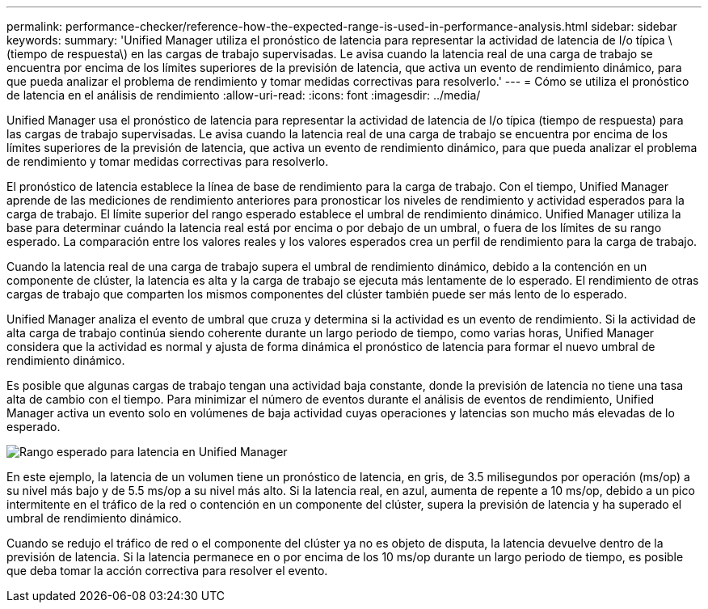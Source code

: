 ---
permalink: performance-checker/reference-how-the-expected-range-is-used-in-performance-analysis.html 
sidebar: sidebar 
keywords:  
summary: 'Unified Manager utiliza el pronóstico de latencia para representar la actividad de latencia de I/o típica \(tiempo de respuesta\) en las cargas de trabajo supervisadas. Le avisa cuando la latencia real de una carga de trabajo se encuentra por encima de los límites superiores de la previsión de latencia, que activa un evento de rendimiento dinámico, para que pueda analizar el problema de rendimiento y tomar medidas correctivas para resolverlo.' 
---
= Cómo se utiliza el pronóstico de latencia en el análisis de rendimiento
:allow-uri-read: 
:icons: font
:imagesdir: ../media/


[role="lead"]
Unified Manager usa el pronóstico de latencia para representar la actividad de latencia de I/o típica (tiempo de respuesta) para las cargas de trabajo supervisadas. Le avisa cuando la latencia real de una carga de trabajo se encuentra por encima de los límites superiores de la previsión de latencia, que activa un evento de rendimiento dinámico, para que pueda analizar el problema de rendimiento y tomar medidas correctivas para resolverlo.

El pronóstico de latencia establece la línea de base de rendimiento para la carga de trabajo. Con el tiempo, Unified Manager aprende de las mediciones de rendimiento anteriores para pronosticar los niveles de rendimiento y actividad esperados para la carga de trabajo. El límite superior del rango esperado establece el umbral de rendimiento dinámico. Unified Manager utiliza la base para determinar cuándo la latencia real está por encima o por debajo de un umbral, o fuera de los límites de su rango esperado. La comparación entre los valores reales y los valores esperados crea un perfil de rendimiento para la carga de trabajo.

Cuando la latencia real de una carga de trabajo supera el umbral de rendimiento dinámico, debido a la contención en un componente de clúster, la latencia es alta y la carga de trabajo se ejecuta más lentamente de lo esperado. El rendimiento de otras cargas de trabajo que comparten los mismos componentes del clúster también puede ser más lento de lo esperado.

Unified Manager analiza el evento de umbral que cruza y determina si la actividad es un evento de rendimiento. Si la actividad de alta carga de trabajo continúa siendo coherente durante un largo periodo de tiempo, como varias horas, Unified Manager considera que la actividad es normal y ajusta de forma dinámica el pronóstico de latencia para formar el nuevo umbral de rendimiento dinámico.

Es posible que algunas cargas de trabajo tengan una actividad baja constante, donde la previsión de latencia no tiene una tasa alta de cambio con el tiempo. Para minimizar el número de eventos durante el análisis de eventos de rendimiento, Unified Manager activa un evento solo en volúmenes de baja actividad cuyas operaciones y latencias son mucho más elevadas de lo esperado.

image::../media/opm-expected-range-jpg.png[Rango esperado para latencia en Unified Manager]

En este ejemplo, la latencia de un volumen tiene un pronóstico de latencia, en gris, de 3.5 milisegundos por operación (ms/op) a su nivel más bajo y de 5.5 ms/op a su nivel más alto. Si la latencia real, en azul, aumenta de repente a 10 ms/op, debido a un pico intermitente en el tráfico de la red o contención en un componente del clúster, supera la previsión de latencia y ha superado el umbral de rendimiento dinámico.

Cuando se redujo el tráfico de red o el componente del clúster ya no es objeto de disputa, la latencia devuelve dentro de la previsión de latencia. Si la latencia permanece en o por encima de los 10 ms/op durante un largo periodo de tiempo, es posible que deba tomar la acción correctiva para resolver el evento.
